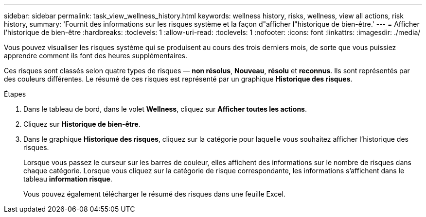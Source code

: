 ---
sidebar: sidebar 
permalink: task_view_wellness_history.html 
keywords: wellness history, risks, wellness, view all actions, risk history, 
summary: 'Fournit des informations sur les risques système et la façon d"afficher l"historique de bien-être.' 
---
= Afficher l'historique de bien-être
:hardbreaks:
:toclevels: 1
:allow-uri-read: 
:toclevels: 1
:nofooter: 
:icons: font
:linkattrs: 
:imagesdir: ./media/


[role="lead"]
Vous pouvez visualiser les risques système qui se produisent au cours des trois derniers mois, de sorte que vous puissiez apprendre comment ils font des heures supplémentaires.

Ces risques sont classés selon quatre types de risques — *non résolus*, *Nouveau*, *résolu* et *reconnus*. Ils sont représentés par des couleurs différentes. Le résumé de ces risques est représenté par un graphique *Historique des risques*.

.Étapes
. Dans le tableau de bord, dans le volet *Wellness*, cliquez sur *Afficher toutes les actions*.
. Cliquez sur *Historique de bien-être*.
. Dans le graphique *Historique des risques*, cliquez sur la catégorie pour laquelle vous souhaitez afficher l'historique des risques.
+
Lorsque vous passez le curseur sur les barres de couleur, elles affichent des informations sur le nombre de risques dans chaque catégorie. Lorsque vous cliquez sur la catégorie de risque correspondante, les informations s'affichent dans le tableau *information risque*.

+
Vous pouvez également télécharger le résumé des risques dans une feuille Excel.


